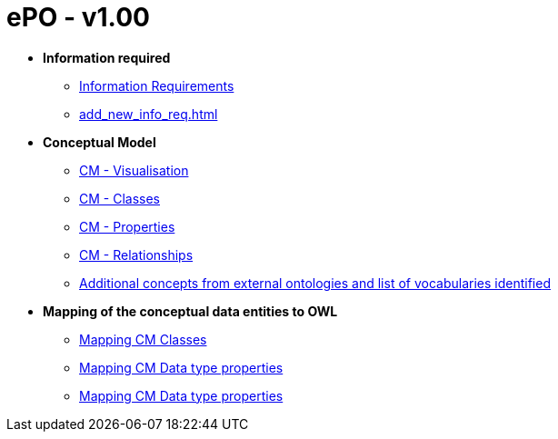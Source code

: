 [[header]]
= ePO - v1.00

* *Information required*
** xref:information_required.adoc[Information Requirements]
** xref:add_new_info_req.adoc[]

* *Conceptual Model*
** xref:CM_visualization.adoc[CM - Visualisation]
** xref:CM_classes.adoc[CM - Classes]
** xref:CM_properties.adoc[CM - Properties]
** xref:CM_relationships.adoc[CM - Relationships]
** xref:additional_concepts.adoc[Additional concepts from external ontologies and list of vocabularies identified]

* *Mapping of the conceptual data entities to OWL*
** xref:mapping_CM_classes.adoc[Mapping CM Classes]
** xref:mapping_CM_data_type_properties.adoc[Mapping CM Data type properties]
** xref:mapping_CM_object_type_properties.adoc[Mapping CM Data type properties]
